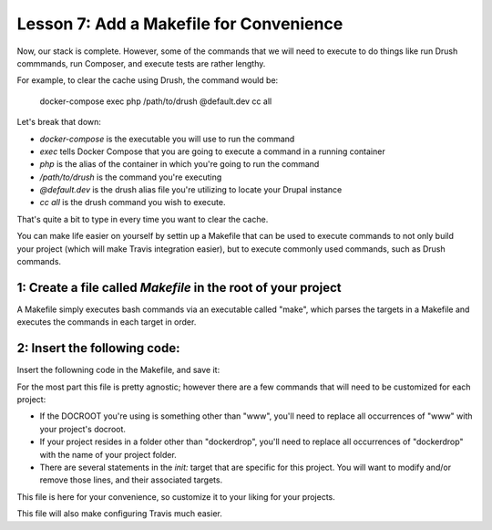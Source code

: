 Lesson 7:  Add a Makefile for Convenience
=========================================

Now, our stack is complete.  However, some of the commands that we will need to execute to do things like run Drush commmands, run Composer, and execute tests are rather lengthy.

For example, to clear the cache using Drush, the command would be:

    docker-compose exec php /path/to/drush @default.dev cc all

Let's break that down:

* `docker-compose`  is the executable you will use to run the command
* `exec`  tells Docker Compose that you are going to execute a command in a running container
* `php` is the alias of the container in which you're going to run the command
* `/path/to/drush` is the command you're executing
* `@default.dev` is the drush alias file you're utilizing to locate your Drupal instance
* `cc all` is the drush command you wish to execute.

That's quite a bit to type in every time you want to clear the cache.

You can make life easier on yourself by settin up a Makefile that can be used to execute commands to not only build your project (which will make Travis integration easier), but to execute commonly used commands, such as Drush commands.

1:  Create a file called `Makefile` in the root of your project
###############################################################

A Makefile simply executes bash commands via an executable called "make", which parses the targets in a Makefile and executes the commands in each target in order.

2:  Insert the following code:
##############################

Insert the followning code in the Makefile, and save it:

.. code-block:: bash
   :linenos:


    init:
        if [ ! -f "data/database.sql" ]; then make download-seed-db; fi
        if [ ! -f "config/settings/settings.php" ] || [ ! -f "config/settings.settings.local.php" ]; then make download-drupal-settings; fi
        if [ ! -d "tests" ]; then make download-behat-tests; fi
        if [ ! -d "config/sync" ]; then make download-drupal-config; fi
        if [ ! -f "www/composer.json" ]; then make download-drupal-site; fi
        docker-compose up -d --build
        echo "Waiting for database to initialize"; sleep 15
        docker-compose ps
        docker-compose exec -T php composer require drush/drush:8.* -n --working-dir=/var/www/html/www
        docker-compose exec -T php composer update --working-dir=/var/www/html/www
        -make update-tests
        docker-compose exec -T php chmod a+w /var/www/html/www/sites/default
        docker-compose exec -T php cp config/settings/settings.php www/sites/default/settings.php
        docker-compose exec -T php cp config/settings/settings.local.php www/sites/default/settings.local.php
        if [ ! -d "www/sites/default/files" ]; then docker-compose exec -T php mkdir /var/www/html/www/sites/default/files; fi
        docker-compose exec -T php chmod a+w /var/www/html/www/sites/default/files
    ifdef TRAVIS
        docker-compose exec php /bin/bash -c "chown -Rf 1000:1000 /var/www"
    endif
        docker-compose exec -T php /bin/bash -c "ls -l /var/www/html/www"
        docker-compose exec -T php www/vendor/bin/drush @default.dev status
        @make provision

    download-seed-db:
        curl -o data/database.sql https://s3.us-east-2.amazonaws.com/dockerdrop/database.sql

    down:
        docker-compose down
        docker-compose ps

    clean-data:
        docker volume rm dockerdrop_db

    provision:
        @echo "Running database updates..."
        @docker-compose exec -T php www/vendor/bin/drush @default.dev updb
        @echo "Running entity updates..."
        @docker-compose exec -T php www/vendor/bin/drush @default.dev entup
        @echo "Importing configuration..."
        @docker-compose exec -T php www/vendor/bin/drush @default.dev cim
        @echo "Running reverting features..."
        -docker-compose exec -T php www/vendor/bin/drush @default.dev fra -y
        @echo "Resetting cache..."
        @docker-compose exec -T php www/vendor/bin/drush @default.dev cr

    phpcs:
        docker-compose exec -T php tests/bin/phpcs --config-set installed_paths tests/vendor/drupal/coder/coder_sniffer
        # Drupal 8
        docker-compose exec -T php tests/bin/phpcs --standard=Drupal www/modules/* www/themes/* --ignore=*.css --ignore=*.css,*.min.js,*features.*.inc,*.svg,*.jpg,*.png,*.json,*.woff*,*.ttf,*.md,*.sh --exclude=Drupal.InfoFiles.AutoAddedKeys

    behat:
        docker-compose exec -T php tests/bin/behat -c tests/behat.yml --tags=~@failing --colors -f progress

    update-tests:
        docker-compose exec -T php composer update --working-dir=/var/www/html/tests
        docker-compose exec -T php tests/bin/behat -c tests/behat.yml --init

    download-drupal-settings:
        curl -o config/settings/settings.php https://s3.us-east-2.amazonaws.com/dockerdrop/settings.php
        curl -o config/settings/settings.local.php https://s3.us-east-2.amazonaws.com/dockerdrop/settings.local.php

    download-drupal-site:
        rm -Rf www
        git clone --depth=1 https://github.com/codementality/drupal8-standard.git www
        rm -Rf www/.git

    download-drupal-config:
        git clone --depth=1 https://github.com/codementality/dockerdrop-config.git config/sync
        rm -Rf config/sync/.git

    download-behat-tests:
        git clone --depth=1 https://github.com/codementality/dockerdrop-tests.git tests
        rm -Rf tests/.git
        curl -o .travis.yml https://s3.us-east-2.amazonaws.com/dockerdrop/traviscfg.yml

For the most part this file is pretty agnostic; however there are a few commands that will need to be customized for each project:

* If the DOCROOT you're using is something other than "www", you'll need to replace all occurrences of "www" with your project's docroot.
* If your project resides in a folder other than "dockerdrop", you'll need to replace all occurrences of "dockerdrop" with the name of your project folder.
* There are several statements in the `init:` target that are specific for this project.  You will want to modify and/or remove those lines, and their associated targets.

This file is here for your convenience, so customize it to your liking for your projects.

This file will also make configuring Travis much easier.

